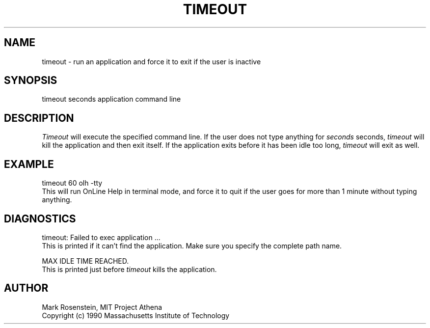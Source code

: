 .\" $Id: timeout.1,v 1.5 1999-01-22 23:16:24 ghudson Exp $
.TH TIMEOUT 1 "16 November 1990"
.ds ]W MIT Project Athena
.SH NAME
timeout \- run an application and force it to exit if the user is inactive
.SH SYNOPSIS
.nf
timeout seconds application command line
.fi
.SH DESCRIPTION
\fITimeout\fR will execute the specified command line.  If the user does
not type anything for \fIseconds\fR seconds, \fItimeout\fR will kill
the application and then exit itself.  If the application exits before
it has been idle too long, \fItimeout\fR will exit as well.

.SH EXAMPLE
.nf
timeout 60 olh -tty
.fi
This will run OnLine Help in terminal mode, and force it to quit if
the user goes for more than 1 minute without typing anything.

.SH DIAGNOSTICS
.nf
timeout: Failed to exec application ...
.fi
This is printed if it can't find the application.  Make sure you
specify the complete path name.

.nf
MAX IDLE TIME REACHED.
.fi
This is printed just before \fItimeout\fR kills the application.

.SH AUTHOR
Mark Rosenstein, MIT Project Athena
.br
Copyright (c) 1990 Massachusetts Institute of Technology
